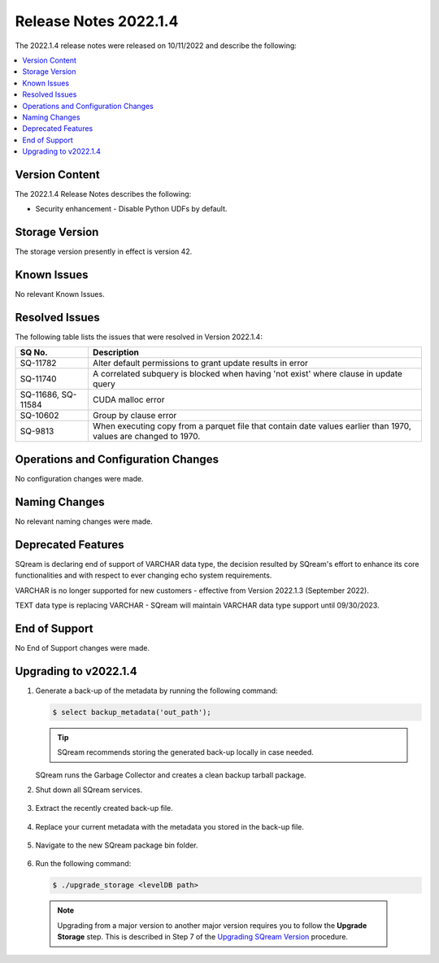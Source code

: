 .. _2022.1.4:

**********************
Release Notes 2022.1.4
**********************

The 2022.1.4 release notes were released on 10/11/2022 and describe the following:

.. contents:: 
   :local:
   :depth: 1      

Version Content
---------------

The 2022.1.4 Release Notes describes the following: 

* Security enhancement - Disable Python UDFs by default.

   ::


Storage Version
---------------

The storage version presently in effect is version 42. 

Known Issues
------------

No relevant Known Issues.


Resolved Issues
---------------

The following table lists the issues that were resolved in Version 2022.1.4:

+---------------------+------------------------------------------------------------------------------------------------------------------+
| **SQ No.**          | **Description**                                                                                                  |
+=====================+==================================================================================================================+
| SQ-11782            | Alter default permissions to grant update results in error                                                       |
+---------------------+------------------------------------------------------------------------------------------------------------------+
| SQ-11740            | A correlated subquery is blocked when having 'not exist' where clause in update query                            |
+---------------------+------------------------------------------------------------------------------------------------------------------+
| SQ-11686, SQ-11584  | CUDA malloc error                                                                                                |
+---------------------+------------------------------------------------------------------------------------------------------------------+
| SQ-10602            | Group by clause error                                                                                            |
+---------------------+------------------------------------------------------------------------------------------------------------------+
| SQ-9813             | When executing copy from a parquet file that contain date values earlier than 1970, values are changed to 1970.  |
+---------------------+------------------------------------------------------------------------------------------------------------------+




Operations and Configuration Changes
------------------------------------

No configuration changes were made.

Naming Changes
--------------

No relevant naming changes were made.

Deprecated Features
-------------------

SQream is declaring end of support of VARCHAR data type, the decision resulted by SQream's effort to enhance its core functionalities and with respect to ever changing echo system requirements.

VARCHAR is no longer supported for new customers - effective from Version 2022.1.3 (September 2022).  

TEXT data type is replacing VARCHAR - SQream will maintain VARCHAR data type support until 09/30/2023.


End of Support
--------------

No End of Support changes were made.

Upgrading to v2022.1.4
----------------------

1. Generate a back-up of the metadata by running the following command:

   .. code-block:: console

      $ select backup_metadata('out_path');
	  
   .. tip:: SQream recommends storing the generated back-up locally in case needed.
   
   SQream runs the Garbage Collector and creates a clean backup tarball package.
   
2. Shut down all SQream services.

    ::

3. Extract the recently created back-up file.

    ::

4. Replace your current metadata with the metadata you stored in the back-up file.

    ::

5. Navigate to the new SQream package bin folder.

    ::

6. Run the following command:

   .. code-block:: console

      $ ./upgrade_storage <levelDB path>

  .. note:: Upgrading from a major version to another major version requires you to follow the **Upgrade Storage** step. This is described in Step 7 of the `Upgrading SQream Version <../installation_guides/installing_sqream_with_binary.html#upgrading-sqream-version>`_ procedure.
  
